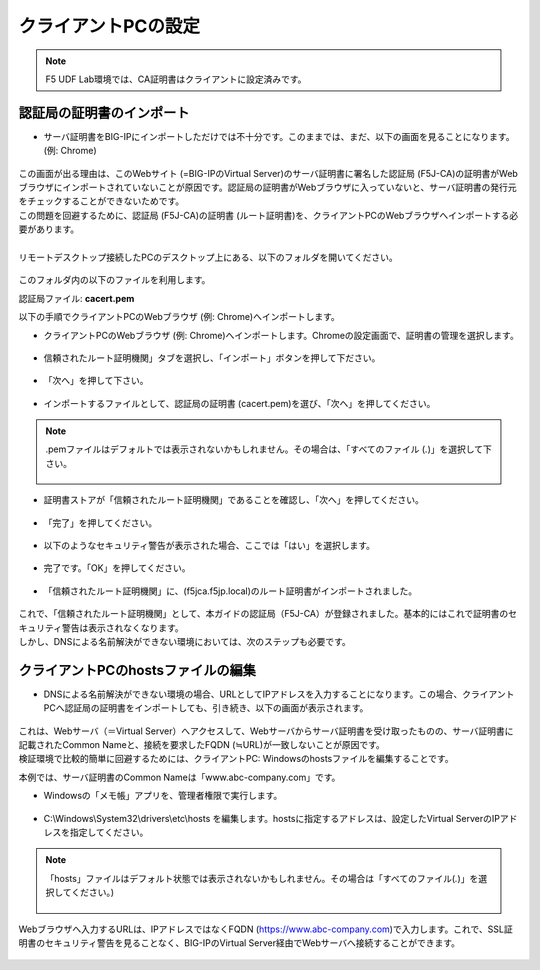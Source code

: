 クライアントPCの設定
======================================

.. note::
   F5 UDF Lab環境では、CA証明書はクライアントに設定済みです。


認証局の証明書のインポート
--------------------------------------

-  サーバ証明書をBIG-IPにインポートしただけでは不十分です。このままでは、まだ、以下の画面を見ることになります。(例: Chrome)

.. figure:: images/mod5-4-1-1.png
   :scale: 50%
   :align: center

| この画面が出る理由は、このWebサイト (=BIG-IPのVirtual Server)のサーバ証明書に署名した認証局 (F5J-CA)の証明書がWebブラウザにインポートされていないことが原因です。認証局の証明書がWebブラウザに入っていないと、サーバ証明書の発行元をチェックすることができないためです。
| この問題を回避するために、認証局 (F5J-CA)の証明書 (ルート証明書)を、クライアントPCのWebブラウザへインポートする必要があります。
|
| リモートデスクトップ接続したPCのデスクトップ上にある、以下のフォルダを開いてください。

.. figure:: images/mod5-4-1-2.png
   :scale: 100%
   :align: center

このフォルダ内の以下のファイルを利用します。


認証局ファイル: **cacert.pem**


以下の手順でクライアントPCのWebブラウザ (例: Chrome)へインポートします。

- クライアントPCのWebブラウザ (例: Chrome)へインポートします。Chromeの設定画面で、証明書の管理を選択します。

.. figure:: images/mod5-4-1-3.png
   :scale: 20%
   :align: center

- 信頼されたルート証明機関」タブを選択し、「インポート」ボタンを押して下ださい。

.. figure:: images/mod5-4-1-4.png
   :scale: 20%
   :align: center

- 「次へ」を押して下さい。

.. figure:: images/mod5-4-1-5.png
   :scale: 20%
   :align: center

- インポートするファイルとして、認証局の証明書 (cacert.pem)を選び、「次へ」を押してください。

.. figure:: images/mod5-4-1-6.png
   :scale: 20%
   :align: center

.. note::
   .pemファイルはデフォルトでは表示されないかもしれません。その場合は、「すべてのファイル (*.*)」を選択して下さい。

   .. figure:: images/mod5-4-1-6-note.png
      :scale: 20%
      :align: center


- 証明書ストアが「信頼されたルート証明機関」であることを確認し、「次へ」を押してください。

.. figure:: images/mod5-4-1-7.png
   :scale: 20%
   :align: center

- 「完了」を押してください。

.. figure:: images/mod5-4-1-8.png
   :scale: 20%
   :align: center

- 以下のようなセキュリティ警告が表示された場合、ここでは「はい」を選択します。

.. figure:: images/mod5-4-1-9.png
   :scale: 20%
   :align: center

- 完了です。「OK」を押してください。

.. figure:: images/mod5-4-1-10.png
   :scale: 20%
   :align: center

- 「信頼されたルート証明機関」に、(f5jca.f5jp.local)のルート証明書がインポートされました。

.. figure:: images/mod5-4-1-11.png
   :scale: 20%
   :align: center

| これで、「信頼されたルート証明機関」として、本ガイドの認証局（F5J-CA）が登録されました。基本的にはこれで証明書のセキュリティ警告は表示されなくなります。
| しかし、DNSによる名前解決ができない環境においては、次のステップも必要です。

クライアントPCのhostsファイルの編集
--------------------------------------

- DNSによる名前解決ができない環境の場合、URLとしてIPアドレスを入力することになります。この場合、クライアントPCへ認証局の証明書をインポートしても、引き続き、以下の画面が表示されます。

.. figure:: images/mod5-4-1-1.png
   :scale: 50%
   :align: center

| これは、Webサーバ（＝Virtual Server）へアクセスして、Webサーバからサーバ証明書を受け取ったものの、サーバ証明書に記載されたCommon Nameと、接続を要求したFQDN (≒URL)が一致しないことが原因です。
| 検証環境で比較的簡単に回避するためには、クライアントPC: Windowsのhostsファイルを編集することです。


本例では、サーバ証明書のCommon Nameは「www.abc-company.com」です。

- Windowsの「メモ帳」アプリを、管理者権限で実行します。

.. figure:: images/mod5-4-2-1.png
   :scale: 20%
   :align: center

- C:\\Windows\\System32\\drivers\\etc\\hosts を編集します。hostsに指定するアドレスは、設定したVirtual ServerのIPアドレスを指定してください。

.. note::

   「hosts」ファイルはデフォルト状態では表示されないかもしれません。その場合は「すべてのファイル(*.*)」を選択してください。)
   
   .. figure:: images/mod5-4-2-2.png
      :scale: 20%
      :align: center

.. figure:: images/mod5-4-2-3.png
   :scale: 20%
   :align: center

Webブラウザへ入力するURLは、IPアドレスではなくFQDN (https://www.abc-company.com)で入力します。これで、SSL証明書のセキュリティ警告を見ることなく、BIG-IPのVirtual Server経由でWebサーバへ接続することができます。

.. figure:: images/mod5-4-2-4.png
   :scale: 20%
   :align: center
